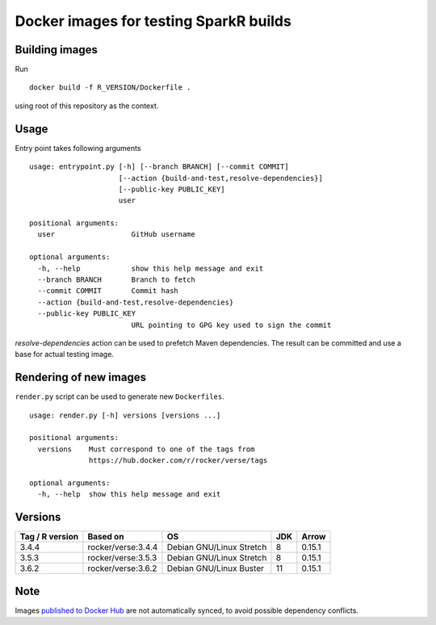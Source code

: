 Docker images for testing SparkR builds
=======================================

Building images
---------------

Run

::

   docker build -f R_VERSION/Dockerfile .

using root of this repository as the context.

Usage
-----

Entry point takes following arguments

::

    usage: entrypoint.py [-h] [--branch BRANCH] [--commit COMMIT]
                         [--action {build-and-test,resolve-dependencies}]
                         [--public-key PUBLIC_KEY]
                         user

    positional arguments:
      user                  GitHub username

    optional arguments:
      -h, --help            show this help message and exit
      --branch BRANCH       Branch to fetch
      --commit COMMIT       Commit hash
      --action {build-and-test,resolve-dependencies}
      --public-key PUBLIC_KEY
                            URL pointing to GPG key used to sign the commit


`resolve-dependencies` action can be used to prefetch Maven dependencies.
The result can be committed and use a base for actual testing image.



Rendering of new images
-----------------------

``render.py`` script can be used to generate new ``Dockerfiles``.

::

   usage: render.py [-h] versions [versions ...]

   positional arguments:
     versions    Must correspond to one of the tags from
                 https://hub.docker.com/r/rocker/verse/tags

   optional arguments:
     -h, --help  show this help message and exit


Versions
---------


+-----------------+----------------------+--------------------------+-----+-----------+
| Tag / R version | Based on             | OS                       | JDK | Arrow     |
+=================+======================+==========================+=====+===========+
| 3.4.4           | rocker/verse:3.4.4   | Debian GNU/Linux Stretch |  8  |  0.15.1   |
+-----------------+----------------------+--------------------------+-----+-----------+
| 3.5.3           | rocker/verse:3.5.3   | Debian GNU/Linux Stretch |  8  |  0.15.1   |
+-----------------+----------------------+--------------------------+-----+-----------+
| 3.6.2           | rocker/verse:3.6.2   | Debian GNU/Linux Buster  | 11  |  0.15.1   |
+-----------------+----------------------+--------------------------+-----+-----------+

Note
------

Images `published to Docker Hub <https://hub.docker.com/r/zero323/sparkr-build-sandbox>`__
are not automatically synced, to avoid possible dependency conflicts.
